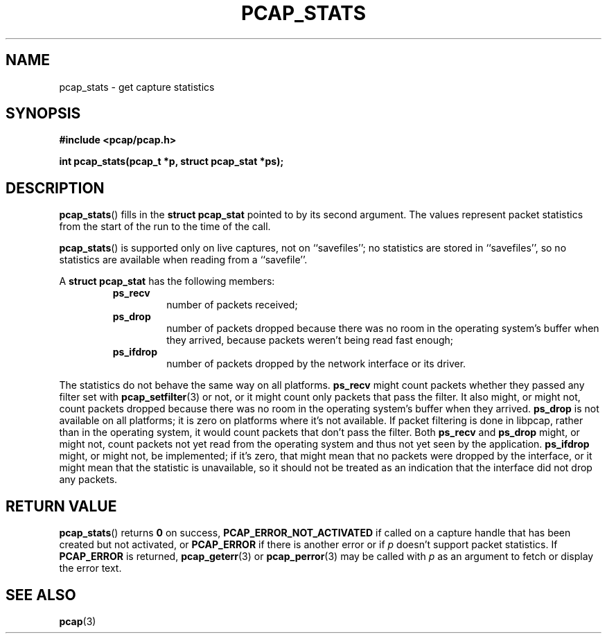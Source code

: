 .\" Copyright (c) 1994, 1996, 1997
.\"	The Regents of the University of California.  All rights reserved.
.\"
.\" Redistribution and use in source and binary forms, with or without
.\" modification, are permitted provided that: (1) source code distributions
.\" retain the above copyright notice and this paragraph in its entirety, (2)
.\" distributions including binary code include the above copyright notice and
.\" this paragraph in its entirety in the documentation or other materials
.\" provided with the distribution, and (3) all advertising materials mentioning
.\" features or use of this software display the following acknowledgement:
.\" ``This product includes software developed by the University of California,
.\" Lawrence Berkeley Laboratory and its contributors.'' Neither the name of
.\" the University nor the names of its contributors may be used to endorse
.\" or promote products derived from this software without specific prior
.\" written permission.
.\" THIS SOFTWARE IS PROVIDED ``AS IS'' AND WITHOUT ANY EXPRESS OR IMPLIED
.\" WARRANTIES, INCLUDING, WITHOUT LIMITATION, THE IMPLIED WARRANTIES OF
.\" MERCHANTABILITY AND FITNESS FOR A PARTICULAR PURPOSE.
.\"
.TH PCAP_STATS 3 "5 March 2022"
.SH NAME
pcap_stats \- get capture statistics
.SH SYNOPSIS
.nf
.ft B
#include <pcap/pcap.h>
.ft
.LP
.ft B
int pcap_stats(pcap_t *p, struct pcap_stat *ps);
.ft
.fi
.SH DESCRIPTION
.BR pcap_stats ()
fills in the
.B struct pcap_stat
pointed to by its second argument.  The values represent
packet statistics from the start of the run to the time of the call.
.PP
.BR pcap_stats ()
is supported only on live captures, not on ``savefiles''; no statistics
are stored in ``savefiles'', so no statistics are available when reading
from a ``savefile''.
.PP
A
.B struct pcap_stat
has the following members:
.RS
.TP
.B ps_recv
number of packets received;
.TP
.B ps_drop
number of packets dropped because there was no room in the operating
system's buffer when they arrived, because packets weren't being read
fast enough;
.TP
.B ps_ifdrop
number of packets dropped by the network interface or its driver.
.RE
.PP
The statistics do not behave the same way on all platforms.
.B ps_recv
might count packets whether they passed any filter set with
.BR pcap_setfilter (3)
or not, or it might count only packets that pass the filter.
It also might, or might not, count packets dropped because there was no
room in the operating system's buffer when they arrived.
.B ps_drop
is not available on all platforms; it is zero on platforms where it's
not available.  If packet filtering is done in libpcap, rather than in
the operating system, it would count packets that don't pass the filter.
Both
.B ps_recv
and
.B ps_drop
might, or might not, count packets not yet read from the operating
system and thus not yet seen by the application.
.B ps_ifdrop
might, or might not, be implemented; if it's zero, that might mean that
no packets were dropped by the interface, or it might mean that the
statistic is unavailable, so it should not be treated as an indication
that the interface did not drop any packets.
.SH RETURN VALUE
.BR pcap_stats ()
returns
.B 0
on success,
.B PCAP_ERROR_NOT_ACTIVATED
if called on a capture handle that has been created but not activated,
or
.B PCAP_ERROR
if there is another error or if
.I p
doesn't support packet statistics. If
.B PCAP_ERROR
is returned,
.BR pcap_geterr (3)
or
.BR pcap_perror (3)
may be called with
.I p
as an argument to fetch or display the error text.
.SH SEE ALSO
.BR pcap (3)
